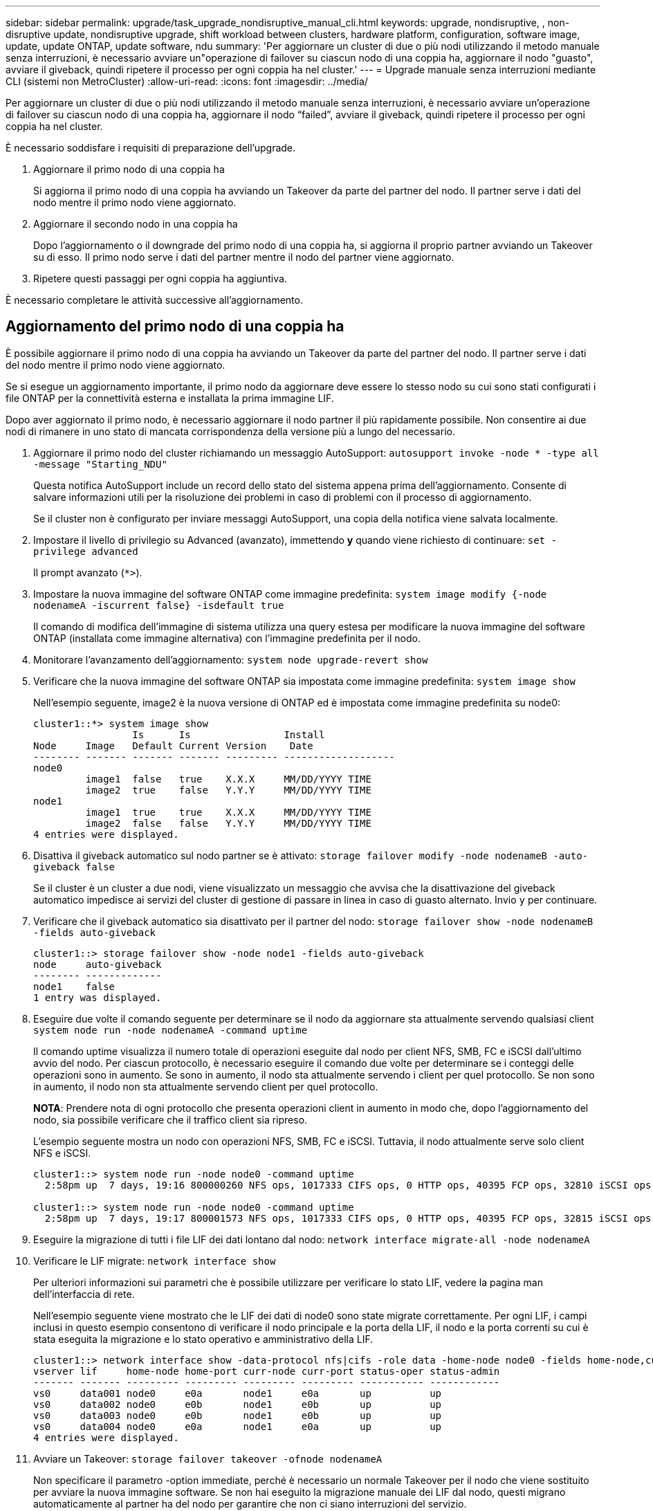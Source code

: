 ---
sidebar: sidebar 
permalink: upgrade/task_upgrade_nondisruptive_manual_cli.html 
keywords: upgrade, nondisruptive, , non-disruptive update, nondisruptive upgrade, shift workload between clusters, hardware platform, configuration, software image, update, update ONTAP, update software, ndu 
summary: 'Per aggiornare un cluster di due o più nodi utilizzando il metodo manuale senza interruzioni, è necessario avviare un"operazione di failover su ciascun nodo di una coppia ha, aggiornare il nodo "guasto", avviare il giveback, quindi ripetere il processo per ogni coppia ha nel cluster.' 
---
= Upgrade manuale senza interruzioni mediante CLI (sistemi non MetroCluster)
:allow-uri-read: 
:icons: font
:imagesdir: ../media/


[role="lead"]
Per aggiornare un cluster di due o più nodi utilizzando il metodo manuale senza interruzioni, è necessario avviare un'operazione di failover su ciascun nodo di una coppia ha, aggiornare il nodo "`failed`", avviare il giveback, quindi ripetere il processo per ogni coppia ha nel cluster.

È necessario soddisfare i requisiti di preparazione dell'upgrade.

. Aggiornare il primo nodo di una coppia ha
+
Si aggiorna il primo nodo di una coppia ha avviando un Takeover da parte del partner del nodo. Il partner serve i dati del nodo mentre il primo nodo viene aggiornato.

. Aggiornare il secondo nodo in una coppia ha
+
Dopo l'aggiornamento o il downgrade del primo nodo di una coppia ha, si aggiorna il proprio partner avviando un Takeover su di esso. Il primo nodo serve i dati del partner mentre il nodo del partner viene aggiornato.

. Ripetere questi passaggi per ogni coppia ha aggiuntiva.


È necessario completare le attività successive all'aggiornamento.



== Aggiornamento del primo nodo di una coppia ha

È possibile aggiornare il primo nodo di una coppia ha avviando un Takeover da parte del partner del nodo. Il partner serve i dati del nodo mentre il primo nodo viene aggiornato.

Se si esegue un aggiornamento importante, il primo nodo da aggiornare deve essere lo stesso nodo su cui sono stati configurati i file ONTAP per la connettività esterna e installata la prima immagine LIF.

Dopo aver aggiornato il primo nodo, è necessario aggiornare il nodo partner il più rapidamente possibile. Non consentire ai due nodi di rimanere in uno stato di mancata corrispondenza della versione più a lungo del necessario.

. Aggiornare il primo nodo del cluster richiamando un messaggio AutoSupport: `autosupport invoke -node * -type all -message "Starting_NDU"`
+
Questa notifica AutoSupport include un record dello stato del sistema appena prima dell'aggiornamento. Consente di salvare informazioni utili per la risoluzione dei problemi in caso di problemi con il processo di aggiornamento.

+
Se il cluster non è configurato per inviare messaggi AutoSupport, una copia della notifica viene salvata localmente.

. Impostare il livello di privilegio su Advanced (avanzato), immettendo *y* quando viene richiesto di continuare: `set -privilege advanced`
+
Il prompt avanzato (`*>`).

. Impostare la nuova immagine del software ONTAP come immagine predefinita: `system image modify {-node nodenameA -iscurrent false} -isdefault true`
+
Il comando di modifica dell'immagine di sistema utilizza una query estesa per modificare la nuova immagine del software ONTAP (installata come immagine alternativa) con l'immagine predefinita per il nodo.

. Monitorare l'avanzamento dell'aggiornamento: `system node upgrade-revert show`
. Verificare che la nuova immagine del software ONTAP sia impostata come immagine predefinita: `system image show`
+
Nell'esempio seguente, image2 è la nuova versione di ONTAP ed è impostata come immagine predefinita su node0:

+
[listing]
----
cluster1::*> system image show
                 Is      Is                Install
Node     Image   Default Current Version    Date
-------- ------- ------- ------- --------- -------------------
node0
         image1  false   true    X.X.X     MM/DD/YYYY TIME
         image2  true    false   Y.Y.Y     MM/DD/YYYY TIME
node1
         image1  true    true    X.X.X     MM/DD/YYYY TIME
         image2  false   false   Y.Y.Y     MM/DD/YYYY TIME
4 entries were displayed.
----
. Disattiva il giveback automatico sul nodo partner se è attivato: `storage failover modify -node nodenameB -auto-giveback false`
+
Se il cluster è un cluster a due nodi, viene visualizzato un messaggio che avvisa che la disattivazione del giveback automatico impedisce ai servizi del cluster di gestione di passare in linea in caso di guasto alternato. Invio `y` per continuare.

. Verificare che il giveback automatico sia disattivato per il partner del nodo: `storage failover show -node nodenameB -fields auto-giveback`
+
[listing]
----
cluster1::> storage failover show -node node1 -fields auto-giveback
node     auto-giveback
-------- -------------
node1    false
1 entry was displayed.
----
. Eseguire due volte il comando seguente per determinare se il nodo da aggiornare sta attualmente servendo qualsiasi client `system node run -node nodenameA -command uptime`
+
Il comando uptime visualizza il numero totale di operazioni eseguite dal nodo per client NFS, SMB, FC e iSCSI dall'ultimo avvio del nodo. Per ciascun protocollo, è necessario eseguire il comando due volte per determinare se i conteggi delle operazioni sono in aumento. Se sono in aumento, il nodo sta attualmente servendo i client per quel protocollo. Se non sono in aumento, il nodo non sta attualmente servendo client per quel protocollo.

+
*NOTA*: Prendere nota di ogni protocollo che presenta operazioni client in aumento in modo che, dopo l'aggiornamento del nodo, sia possibile verificare che il traffico client sia ripreso.

+
L'esempio seguente mostra un nodo con operazioni NFS, SMB, FC e iSCSI. Tuttavia, il nodo attualmente serve solo client NFS e iSCSI.

+
[listing]
----
cluster1::> system node run -node node0 -command uptime
  2:58pm up  7 days, 19:16 800000260 NFS ops, 1017333 CIFS ops, 0 HTTP ops, 40395 FCP ops, 32810 iSCSI ops

cluster1::> system node run -node node0 -command uptime
  2:58pm up  7 days, 19:17 800001573 NFS ops, 1017333 CIFS ops, 0 HTTP ops, 40395 FCP ops, 32815 iSCSI ops
----
. Eseguire la migrazione di tutti i file LIF dei dati lontano dal nodo: `network interface migrate-all -node nodenameA`
. Verificare le LIF migrate: `network interface show`
+
Per ulteriori informazioni sui parametri che è possibile utilizzare per verificare lo stato LIF, vedere la pagina man dell'interfaccia di rete.

+
Nell'esempio seguente viene mostrato che le LIF dei dati di node0 sono state migrate correttamente. Per ogni LIF, i campi inclusi in questo esempio consentono di verificare il nodo principale e la porta della LIF, il nodo e la porta correnti su cui è stata eseguita la migrazione e lo stato operativo e amministrativo della LIF.

+
[listing]
----
cluster1::> network interface show -data-protocol nfs|cifs -role data -home-node node0 -fields home-node,curr-node,curr-port,home-port,status-admin,status-oper
vserver lif     home-node home-port curr-node curr-port status-oper status-admin
------- ------- --------- --------- --------- --------- ----------- ------------
vs0     data001 node0     e0a       node1     e0a       up          up
vs0     data002 node0     e0b       node1     e0b       up          up
vs0     data003 node0     e0b       node1     e0b       up          up
vs0     data004 node0     e0a       node1     e0a       up          up
4 entries were displayed.
----
. Avviare un Takeover: `storage failover takeover -ofnode nodenameA`
+
Non specificare il parametro -option immediate, perché è necessario un normale Takeover per il nodo che viene sostituito per avviare la nuova immagine software. Se non hai eseguito la migrazione manuale dei LIF dal nodo, questi migrano automaticamente al partner ha del nodo per garantire che non ci siano interruzioni del servizio.

+
Il primo nodo si avvia nello stato in attesa di giveback.

+
*NOTA*: Se AutoSupport è attivato, viene inviato un messaggio AutoSupport che indica che il nodo è fuori dal quorum del cluster. È possibile ignorare questa notifica e procedere con l'aggiornamento.

. Verificare che l'acquisizione sia riuscita: `storage failover show`
+
Potrebbero essere visualizzati messaggi di errore che indicano una mancata corrispondenza della versione e problemi di formato della mailbox. Si tratta di un comportamento previsto che rappresenta uno stato temporaneo in un aggiornamento senza interruzioni e non è dannoso.

+
L'esempio seguente mostra che l'acquisizione è riuscita. Il nodo node0 si trova nello stato in attesa di giveback e il suo partner si trova nello stato in takeover.

+
[listing]
----
cluster1::> storage failover show
                              Takeover
Node           Partner        Possible State Description
-------------- -------------- -------- -------------------------------------
node0          node1          -        Waiting for giveback (HA mailboxes)
node1          node0          false    In takeover
2 entries were displayed.
----
. Attendere almeno otto minuti per rendere effettive le seguenti condizioni:
+
** Il multipathing client (se implementato) è stabilizzato.
** I client vengono ripristinati dalla pausa in un'operazione di i/o che si verifica durante il takeover.
+
Il tempo di ripristino è specifico del client e potrebbe richiedere più di otto minuti, a seconda delle caratteristiche delle applicazioni client.



. Restituire gli aggregati al primo nodo: `storage failover giveback –ofnode nodenameA`
+
Il giveback restituisce prima l'aggregato root al nodo partner, quindi, una volta terminato l'avvio del nodo, restituisce gli aggregati non root e tutte le LIF impostate per il ripristino automatico. Il nodo appena avviato inizia a fornire i dati ai client da ciascun aggregato non appena l'aggregato viene restituito.

. Verificare che tutti gli aggregati siano stati restituiti: `storage failover show-giveback`
+
Se il campo Stato giveback indica che non ci sono aggregati da restituire, tutti gli aggregati sono stati restituiti. Se il giveback viene veto, il comando visualizza l'avanzamento del giveback e il sottosistema che ha veto il giveback.

. Se non sono stati restituiti aggregati, attenersi alla seguente procedura:
+
.. Esaminare la soluzione alternativa al veto per determinare se si desidera risolvere la condizione "`veto`" o ignorare il veto.
+
link:../high-availability/index.html["Configurazione ad alta disponibilità"]

.. Se necessario, risolvere la condizione "`veto`" descritta nel messaggio di errore, assicurandosi che tutte le operazioni identificate vengano terminate correttamente.
.. Eseguire nuovamente il comando giveback di failover dello storage.
+
Se si decide di eseguire l'override della condizione "`veto`", impostare il parametro -override-vetoes su true.



. Attendere almeno otto minuti per rendere effettive le seguenti condizioni:
+
** Il multipathing client (se implementato) è stabilizzato.
** I client vengono ripristinati dalla pausa in un'operazione di i/o che si verifica durante il giveback.
+
Il tempo di ripristino è specifico del client e potrebbe richiedere più di otto minuti, a seconda delle caratteristiche delle applicazioni client.



. Verificare che l'aggiornamento sia stato completato correttamente per il nodo:
+
.. Passare al livello di privilegio avanzato:``set -privilege advanced``
.. Verificare che lo stato di aggiornamento sia completo per il nodo: `system node upgrade-revert show -node nodenameA`
+
Lo stato deve essere indicato come completo.

+
Se lo stato non è completo, contattare il supporto tecnico.

.. Tornare al livello di privilegio admin: `set -privilege admin`


. Verificare che le porte del nodo siano in funzione: `network port show -node nodenameA`
+
È necessario eseguire questo comando su un nodo aggiornato alla versione successiva di ONTAP 9.

+
L'esempio seguente mostra che tutte le porte del nodo sono in funzione:

+
[listing]
----
cluster1::> network port show -node node0
                                                             Speed (Mbps)
Node   Port      IPspace      Broadcast Domain Link   MTU    Admin/Oper
------ --------- ------------ ---------------- ----- ------- ------------
node0
       e0M       Default      -                up       1500  auto/100
       e0a       Default      -                up       1500  auto/1000
       e0b       Default      -                up       1500  auto/1000
       e1a       Cluster      Cluster          up       9000  auto/10000
       e1b       Cluster      Cluster          up       9000  auto/10000
5 entries were displayed.
----
. Ripristinare i LIF al nodo: `network interface revert *`
+
Questo comando restituisce i LIF migrati dal nodo.

+
[listing]
----
cluster1::> network interface revert *
8 entries were acted on.
----
. Verificare che le LIF dei dati del nodo siano ripristinate correttamente al nodo e che siano in funzione: `network interface show`
+
L'esempio seguente mostra che tutti i dati LIF ospitati dal nodo sono ritornati correttamente al nodo e che il loro stato operativo è superiore:

+
[listing]
----
cluster1::> network interface show
            Logical    Status     Network            Current       Current Is
Vserver     Interface  Admin/Oper Address/Mask       Node          Port    Home
----------- ---------- ---------- ------------------ ------------- ------- ----
vs0
            data001      up/up    192.0.2.120/24     node0         e0a     true
            data002      up/up    192.0.2.121/24     node0         e0b     true
            data003      up/up    192.0.2.122/24     node0         e0b     true
            data004      up/up    192.0.2.123/24     node0         e0a     true
4 entries were displayed.
----
. Se in precedenza si è stabilito che questo nodo serve i client, verificare che il nodo stia fornendo servizio per ogni protocollo che in precedenza serviva: `system node run -node nodenameA -command uptime`
+
I conteggi delle operazioni vengono azzerati durante l'aggiornamento.

+
L'esempio seguente mostra che il nodo aggiornato ha ripreso a servire i propri client NFS e iSCSI:

+
[listing]
----
cluster1::> system node run -node node0 -command uptime
  3:15pm up  0 days, 0:16 129 NFS ops, 0 CIFS ops, 0 HTTP ops, 0 FCP ops, 2 iSCSI ops
----
. Riabilitare il giveback automatico sul nodo partner se era stato precedentemente disattivato: `storage failover modify -node nodenameB -auto-giveback true`


È necessario procedere all'aggiornamento del partner ha del nodo il più rapidamente possibile. Se è necessario sospendere il processo di aggiornamento per qualsiasi motivo, entrambi i nodi della coppia ha devono eseguire la stessa versione di ONTAP.



== Aggiornamento del nodo partner in una coppia ha

Dopo aver aggiornato il primo nodo di una coppia ha, si aggiorna il proprio partner avviando un Takeover su di esso. Il primo nodo serve i dati del partner mentre il nodo del partner viene aggiornato.

. Impostare il livello di privilegio su Advanced (avanzato), immettendo *y* quando viene richiesto di continuare: `set -privilege advanced`
+
Il prompt avanzato (`*>`).

. Impostare la nuova immagine del software ONTAP come immagine predefinita: `system image modify {-node nodenameB -iscurrent false} -isdefault true`
+
Il comando di modifica dell'immagine di sistema utilizza una query estesa per modificare la nuova immagine del software ONTAP (installata come immagine alternativa) come immagine predefinita per il nodo.

. Monitorare l'avanzamento dell'aggiornamento: `system node upgrade-revert show`
. Verificare che la nuova immagine del software ONTAP sia impostata come immagine predefinita: `system image show`
+
Nell'esempio seguente, `image2` È la nuova versione di ONTAP ed è impostata come immagine predefinita sul nodo:

+
[listing]
----
cluster1::*> system image show
                 Is      Is                Install
Node     Image   Default Current Version    Date
-------- ------- ------- ------- --------- -------------------
node0
         image1  false   false   X.X.X     MM/DD/YYYY TIME
         image2  true    true    Y.Y.Y     MM/DD/YYYY TIME
node1
         image1  false   true    X.X.X     MM/DD/YYYY TIME
         image2  true    false   Y.Y.Y     MM/DD/YYYY TIME
4 entries were displayed.
----
. Disattiva il giveback automatico sul nodo partner se è attivato: `storage failover modify -node nodenameA -auto-giveback false`
+
Se il cluster è un cluster a due nodi, viene visualizzato un messaggio che avvisa che la disattivazione del giveback automatico impedisce ai servizi del cluster di gestione di passare in linea in caso di guasto alternato. Invio `y` per continuare.

. Verificare che il giveback automatico sia disattivato per il nodo partner: `storage failover show -node nodenameA -fields auto-giveback`
+
[listing]
----
cluster1::> storage failover show -node node0 -fields auto-giveback
node     auto-giveback
-------- -------------
node0    false
1 entry was displayed.
----
. Eseguire due volte il seguente comando per determinare se il nodo da aggiornare sta attualmente servendo qualsiasi client: `system node run -node nodenameB -command uptime`
+
Il comando uptime visualizza il numero totale di operazioni eseguite dal nodo per client NFS, SMB, FC e iSCSI dall'ultimo avvio del nodo. Per ciascun protocollo, è necessario eseguire il comando due volte per determinare se i conteggi delle operazioni sono in aumento. Se sono in aumento, il nodo sta attualmente servendo i client per quel protocollo. Se non sono in aumento, il nodo non sta attualmente servendo client per quel protocollo.

+
*NOTA*: Prendere nota di ogni protocollo che presenta operazioni client in aumento in modo che, dopo l'aggiornamento del nodo, sia possibile verificare che il traffico client sia ripreso.

+
L'esempio seguente mostra un nodo con operazioni NFS, SMB, FC e iSCSI. Tuttavia, il nodo attualmente serve solo client NFS e iSCSI.

+
[listing]
----
cluster1::> system node run -node node1 -command uptime
  2:58pm up  7 days, 19:16 800000260 NFS ops, 1017333 CIFS ops, 0 HTTP ops, 40395 FCP ops, 32810 iSCSI ops

cluster1::> system node run -node node1 -command uptime
  2:58pm up  7 days, 19:17 800001573 NFS ops, 1017333 CIFS ops, 0 HTTP ops, 40395 FCP ops, 32815 iSCSI ops
----
. Eseguire la migrazione di tutti i file LIF dei dati lontano dal nodo: `network interface migrate-all -node nodenameB`
. Verificare lo stato dei file LIF migrati: `network interface show`
+
Per ulteriori informazioni sui parametri che è possibile utilizzare per verificare lo stato LIF, vedere la pagina man dell'interfaccia di rete.

+
Nell'esempio seguente viene mostrato che le LIF dei dati di node1 sono state migrate correttamente. Per ogni LIF, i campi inclusi in questo esempio consentono di verificare il nodo principale e la porta della LIF, il nodo e la porta correnti su cui è stata eseguita la migrazione e lo stato operativo e amministrativo della LIF.

+
[listing]
----
cluster1::> network interface show -data-protocol nfs|cifs -role data -home-node node1 -fields home-node,curr-node,curr-port,home-port,status-admin,status-oper
vserver lif     home-node home-port curr-node curr-port status-oper status-admin
------- ------- --------- --------- --------- --------- ----------- ------------
vs0     data001 node1     e0a       node0     e0a       up          up
vs0     data002 node1     e0b       node0     e0b       up          up
vs0     data003 node1     e0b       node0     e0b       up          up
vs0     data004 node1     e0a       node0     e0a       up          up
4 entries were displayed.
----
. Avviare un Takeover: `storage failover takeover -ofnode nodenameB -option allow-version-mismatch`
+
Non specificare il parametro -option immediate, perché è necessario un normale Takeover per il nodo che viene sostituito per avviare la nuova immagine software. Se non hai eseguito la migrazione manuale dei LIF dal nodo, questi migrano automaticamente al partner ha del nodo, in modo da evitare interruzioni del servizio.

+
Il nodo preso in consegna si avvia fino allo stato in attesa di giveback.

+
*NOTA*: Se AutoSupport è attivato, viene inviato un messaggio AutoSupport che indica che il nodo è fuori dal quorum del cluster. È possibile ignorare questa notifica e procedere con l'aggiornamento.

. Verificare che l'acquisizione sia stata eseguita correttamente: `storage failover show`
+
L'esempio seguente mostra che l'acquisizione è riuscita. Il nodo node1 si trova nello stato in attesa di giveback e il suo partner si trova nello stato in takeover.

+
[listing]
----
cluster1::> storage failover show
                              Takeover
Node           Partner        Possible State Description
-------------- -------------- -------- -------------------------------------
node0          node1          -        In takeover
node1          node0          false    Waiting for giveback (HA mailboxes)
2 entries were displayed.
----
. Attendere almeno otto minuti per rendere effettive le seguenti condizioni:
+
** Il multipathing client (se implementato) è stabilizzato.
** I client vengono ripristinati dalla pausa in i/o che si verifica durante il takeover.
+
Il tempo di ripristino è specifico del client e potrebbe richiedere più di otto minuti, a seconda delle caratteristiche delle applicazioni client.



. Restituire gli aggregati al nodo partner: `storage failover giveback -ofnode nodenameB`
+
L'operazione di giveback restituisce prima l'aggregato root al nodo partner, quindi, una volta terminato l'avvio del nodo, restituisce gli aggregati non root e tutte le LIF impostate per il ripristino automatico. Il nodo appena avviato inizia a fornire i dati ai client da ciascun aggregato non appena l'aggregato viene restituito.

. Verificare che tutti gli aggregati siano restituiti: `storage failover show-giveback`
+
Se il campo Stato giveback indica che non ci sono aggregati da restituire, vengono restituiti tutti gli aggregati. Se il giveback viene vetoato, il comando visualizza l'avanzamento del giveback e il sottosistema che ha vetoato l'operazione di giveback.

. Se non vengono restituiti aggregati, attenersi alla seguente procedura:
+
.. Esaminare la soluzione alternativa al veto per determinare se si desidera risolvere la condizione "`veto`" o ignorare il veto.
+
link:https://docs.netapp.com/us-en/ontap/high-availability/index.html["Configurazione ad alta disponibilità"]

.. Se necessario, risolvere la condizione "`veto`" descritta nel messaggio di errore, assicurandosi che tutte le operazioni identificate vengano terminate correttamente.
.. Eseguire nuovamente il comando giveback di failover dello storage.
+
Se si decide di eseguire l'override della condizione "`veto`", impostare il parametro -override-vetoes su true.



. Attendere almeno otto minuti per rendere effettive le seguenti condizioni:
+
** Il multipathing client (se implementato) è stabilizzato.
** I client vengono ripristinati dalla pausa in un'operazione di i/o che si verifica durante il giveback.
+
Il tempo di ripristino è specifico del client e potrebbe richiedere più di otto minuti, a seconda delle caratteristiche delle applicazioni client.



. Verificare che l'aggiornamento sia stato completato correttamente per il nodo:
+
.. Passare al livello di privilegio avanzato:``set -privilege advanced``
.. Verificare che lo stato di aggiornamento sia completo per il nodo: `system node upgrade-revert show -node nodenameB`
+
Lo stato deve essere indicato come completo.

+
Se lo stato non è completo, dal nodo eseguire il comando upgrade-revert upgrade del nodo di sistema. Se il comando non completa l'aggiornamento, contattare il supporto tecnico.

.. Tornare al livello di privilegio admin: `set -privilege admin`


. Verificare che le porte del nodo siano in funzione: `network port show -node nodenameB`
+
Eseguire questo comando su un nodo che è stato aggiornato a ONTAP 9.4.

+
L'esempio seguente mostra che tutte le porte dati del nodo sono in funzione:

+
[listing]
----
cluster1::> network port show -node node1
                                                             Speed (Mbps)
Node   Port      IPspace      Broadcast Domain Link   MTU    Admin/Oper
------ --------- ------------ ---------------- ----- ------- ------------
node1
       e0M       Default      -                up       1500  auto/100
       e0a       Default      -                up       1500  auto/1000
       e0b       Default      -                up       1500  auto/1000
       e1a       Cluster      Cluster          up       9000  auto/10000
       e1b       Cluster      Cluster          up       9000  auto/10000
5 entries were displayed.
----
. Ripristinare i LIF al nodo: `network interface revert *`
+
Questo comando restituisce i LIF migrati dal nodo.

+
[listing]
----
cluster1::> network interface revert *
8 entries were acted on.
----
. Verificare che le LIF dei dati del nodo siano ripristinate correttamente al nodo e che siano in funzione: `network interface show`
+
L'esempio seguente mostra che tutti i dati LIF ospitati dal nodo vengono ripristinati correttamente nel nodo e che il loro stato operativo è superiore:

+
[listing]
----
cluster1::> network interface show
            Logical    Status     Network            Current       Current Is
Vserver     Interface  Admin/Oper Address/Mask       Node          Port    Home
----------- ---------- ---------- ------------------ ------------- ------- ----
vs0
            data001      up/up    192.0.2.120/24     node1         e0a     true
            data002      up/up    192.0.2.121/24     node1         e0b     true
            data003      up/up    192.0.2.122/24     node1         e0b     true
            data004      up/up    192.0.2.123/24     node1         e0a     true
4 entries were displayed.
----
. Se in precedenza si è stabilito che questo nodo serve i client, verificare che il nodo stia fornendo servizio per ogni protocollo che in precedenza serviva: `system node run -node nodenameB -command uptime`
+
I conteggi delle operazioni vengono azzerati durante l'aggiornamento.

+
L'esempio seguente mostra che il nodo aggiornato ha ripreso a servire i propri client NFS e iSCSI:

+
[listing]
----
cluster1::> system node run -node node1 -command uptime
  3:15pm up  0 days, 0:16 129 NFS ops, 0 CIFS ops, 0 HTTP ops, 0 FCP ops, 2 iSCSI ops
----
. Se questo era l'ultimo nodo del cluster da aggiornare, attivare una notifica AutoSupport: `autosupport invoke -node * -type all -message "Finishing_NDU"`
+
Questa notifica AutoSupport include un record dello stato del sistema appena prima dell'aggiornamento. Consente di salvare informazioni utili per la risoluzione dei problemi in caso di problemi con il processo di aggiornamento.

+
Se il cluster non è configurato per inviare messaggi AutoSupport, una copia della notifica viene salvata localmente.

. Verificare che il nuovo software ONTAP sia in esecuzione su entrambi i nodi della coppia ha: `system node image show`
+
Nell'esempio seguente, image2 è la versione aggiornata di ONTAP ed è la versione predefinita su entrambi i nodi:

+
[listing]
----
cluster1::*> system node image show
                 Is      Is                Install
Node     Image   Default Current Version    Date
-------- ------- ------- ------- --------- -------------------
node0
         image1  false   false   X.X.X     MM/DD/YYYY TIME
         image2  true    true    Y.Y.Y     MM/DD/YYYY TIME
node1
         image1  false   false   X.X.X     MM/DD/YYYY TIME
         image2  true    true    Y.Y.Y     MM/DD/YYYY TIME
4 entries were displayed.
----
. Riabilitare il giveback automatico sul nodo partner se era stato precedentemente disattivato: `storage failover modify -node nodenameA -auto-giveback true`
. Verificare che il cluster sia in quorum e che i servizi siano in esecuzione utilizzando i comandi cluster show e cluster ring show (livello di privilegio avanzato).
+
È necessario eseguire questo passaggio prima di aggiornare eventuali coppie ha aggiuntive.

. Tornare al livello di privilegio admin: `set -privilege admin`


Aggiorna eventuali coppie ha aggiuntive.
